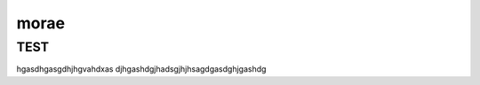 morae
=====

.. _installation:

TEST
------------


hgasdhgasgdhjhgvahdxas djhgashdgjhadsgjhjhsagdgasdghjgashdg
